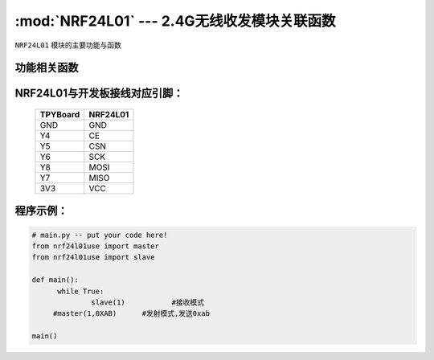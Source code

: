 :mod:`NRF24L01` --- 2.4G无线收发模块关联函数
=============================================

.. module:: NRF24L01
   :synopsis: 红外接收关联函数

``NRF24L01`` 模块的主要功能与函数

功能相关函数
------------------------------------

.. function:: master(spi,data)

  发射函数，设置为发送端，并发送data。输入参数spi为SPI接口号,data为待发送数据

.. function::slave(spi):

   接收函数，返回值为接收到的数据,输入参数为SPI接口号

NRF24L01与开发板接线对应引脚：
---------------------------------------------------------

		+------------+---------+
		| TPYBoard   | NRF24L01|
		+============+=========+
		| GND        | GND     |
		+------------+---------+
		| Y4         | CE      |
		+------------+---------+
		| Y5         | CSN     |
		+------------+---------+
		| Y6         | SCK     |
		+------------+---------+
		| Y8         | MOSI    |
		+------------+---------+
		| Y7         | MISO    |
		+------------+---------+
		| 3V3        | VCC     |
		+------------+---------+


程序示例：
----------

.. code-block:: python

  # main.py -- put your code here!
  from nrf24l01use import master
  from nrf24l01use import slave

  def main():
	while True:
		slave(1)           #接收模式
       #master(1,0XAB)      #发射模式,发送0xab

  main()